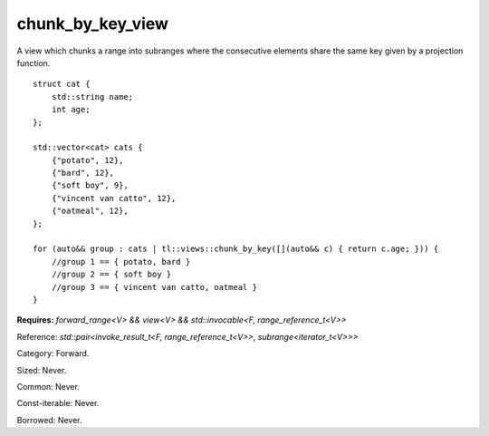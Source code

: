 chunk_by_key_view
=================

A view which chunks a range into subranges where the consecutive elements share the same key given by a projection function.

::

    struct cat {
        std::string name;
        int age;
    };

    std::vector<cat> cats {
        {"potato", 12},
        {"bard", 12},
        {"soft boy", 9},
        {"vincent van catto", 12},
        {"oatmeal", 12},
    };

    for (auto&& group : cats | tl::views::chunk_by_key([](auto&& c) { return c.age; })) {
        //group 1 == { potato, bard }
        //group 2 == { soft boy }
        //group 3 == { vincent van catto, oatmeal }
    }

.. class:: template <class V, class F> class tl::chunk_by_key_view

    **Requires:** `forward_range<V> && view<V> && std::invocable<F, range_reference_t<V>>`

    Reference: `std::pair<invoke_result_t<F, range_reference_t<V>>, subrange<iterator_t<V>>>`

    Category: Forward.

    Sized: Never.

    Common: Never.

    Const-iterable: Never.

    Borrowed: Never.

    .. function:: chunk_by_key_view(V range, F func)

.. var:: constexpr inline auto tl::views::chunk_by_key

    .. function:: template <class V, class F> constexpr auto operator()(V&& range, F f) const

        Constructs a `tl::chunk_by_key_view<std::views::all_t<V>, F>`.

    .. function:: template <class V, class F> constexpr auto operator()(F f) const

        Partial application for piping, e.g. `ranges | tl::views::chunk_by_key(func)`.